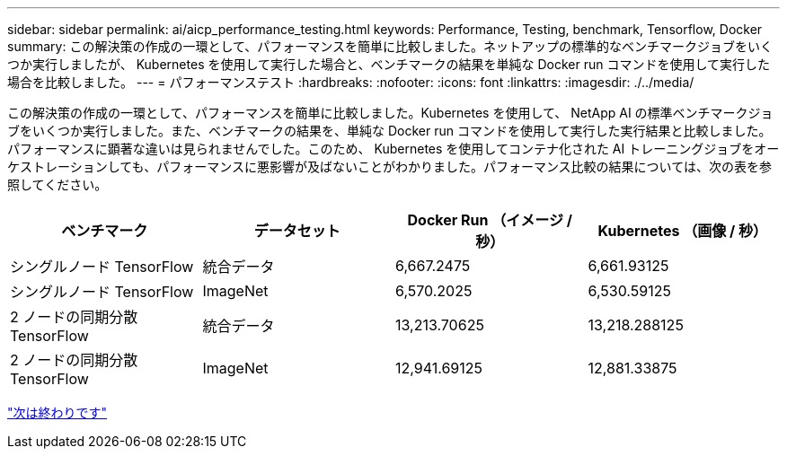 ---
sidebar: sidebar 
permalink: ai/aicp_performance_testing.html 
keywords: Performance, Testing, benchmark, Tensorflow, Docker 
summary: この解決策の作成の一環として、パフォーマンスを簡単に比較しました。ネットアップの標準的なベンチマークジョブをいくつか実行しましたが、 Kubernetes を使用して実行した場合と、ベンチマークの結果を単純な Docker run コマンドを使用して実行した場合を比較しました。 
---
= パフォーマンステスト
:hardbreaks:
:nofooter: 
:icons: font
:linkattrs: 
:imagesdir: ./../media/


[role="lead"]
この解決策の作成の一環として、パフォーマンスを簡単に比較しました。Kubernetes を使用して、 NetApp AI の標準ベンチマークジョブをいくつか実行しました。また、ベンチマークの結果を、単純な Docker run コマンドを使用して実行した実行結果と比較しました。パフォーマンスに顕著な違いは見られませんでした。このため、 Kubernetes を使用してコンテナ化された AI トレーニングジョブをオーケストレーションしても、パフォーマンスに悪影響が及ばないことがわかりました。パフォーマンス比較の結果については、次の表を参照してください。

|===
| ベンチマーク | データセット | Docker Run （イメージ / 秒） | Kubernetes （画像 / 秒） 


| シングルノード TensorFlow | 統合データ | 6,667.2475 | 6,661.93125 


| シングルノード TensorFlow | ImageNet | 6,570.2025 | 6,530.59125 


| 2 ノードの同期分散 TensorFlow | 統合データ | 13,213.70625 | 13,218.288125 


| 2 ノードの同期分散 TensorFlow | ImageNet | 12,941.69125 | 12,881.33875 
|===
link:aicp_conclusion.html["次は終わりです"]
